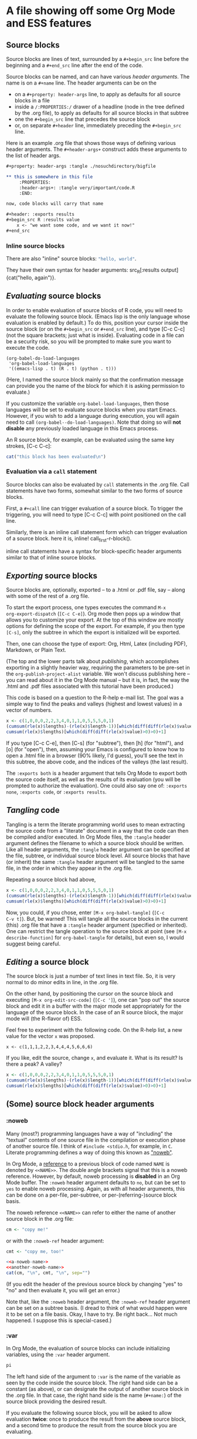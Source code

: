 * A file showing off some Org Mode and ESS features

** Source blocks

Source blocks are lines of text, surrounded by a =#+begin_src= line
before the beginning and a =#+end_src= line after the end of the code.

Source blocks can be named, and can have various /header arguments/.
The name is on a =#+name= line.  The header arguments can be on the
- on a =#+property: header-args= line, to apply as defaults for all
  source blocks in a file
- inside a =/:PROPERTIES:/= drawer of a headline (node in the tree
  defined by the .org file), to apply as defaults for all source
  blocks in that subtree
- one the =#+begin_src= line that precedes the source block
- or, on separate =#+header= line, immediately preceding the
  =#+begin_src= line.

Here is an example .org file that shows those ways of defining various
header arguments.  The =#+header-args+= construct adds these arguments
to the list of header args.

#+BEGIN_SRC org
  ,#+property: header-args :tangle ./nosuchdirectory/bigfile

  ,** this is somewhere in this file
       :PROPERTIES:
       :header-args+: :tangle very/important/code.R
       :END:

  now, code blocks will carry that name

  ,#+header: :exports results
  ,#+begin_src R :results value
      x <- "we want some code, and we want it now!"
  ,#+end_src
#+END_SRC

*** Inline source blocks

There are also "inline" source blocks: src_R{"hello, world"}.

They have their own syntax for header arguments: src_R[:results
output]{cat("hello, again")}.

** /Evaluating/ source blocks

In order to enable evaluation of source blocks of R code, you will
need to evaluate the following source block.  (Emacs lisp is the only
language whose evaluation is enabled by default.)  To do this,
position your cursor inside the source block (or on the =#+begin_src=
or =#+end_src= line), and type [C-c C-c] (not the square brackets; just
what is inside).  Evaluating code in a file can be a security risk, so
you will be prompted to make sure you want to execute the code.

#+name: set-allowed-languages
#+begin_src elisp :results none
  (org-babel-do-load-languages
   'org-babel-load-languages
   '((emacs-lisp . t) (R . t) (python . t)))
#+end_src

(Here, I named the source block mainly so that the confirmation
message can provide you the name of the block for which it is asking
permission to evaluate.)

If you customize the variable =org-babel-load-languages=, then those
languages will be set to evaluate source blocks when you start Emacs.
However, if you wish to add a language during execution, you will
again need to call =(org-babel--do-load-languages)=.  Note that doing
so will *not disable* any previously loaded language in this Emacs
process.

An R source block, for example, can be evaluated using the same key
strokes, [C-c C-c]:

#+name: first-r-block
#+begin_src R :results output
  cat("this block has been evaluated\n")
#+end_src

*** Evaluation via a =call= statement

Source blocks can also be evaluated by =call= statements in the .org
file.  Call statements have two forms, somewhat similar to the two
forms of source blocks.

First, a =#+call= line can trigger evaluation of a source block.  To
trigger the triggering, you will need to type [C-c C-c] with point
positioned on the call line.

#+call: first-r-block()

Similarly, there is an inline call statement form which can trigger
evaluation of a source block.  here it is, inline!
call_first-r-block().

inline call statements have a syntax for block-specific header
arguments similar to that of inline source blocks.

** /Exporting/ source blocks

Source blocks are, optionally, exported -- to a .html or .pdf file,
say -- along with some of the rest of a .org file.

To start the export process, one types executes the command =M-x
org-export-dispatch= (=[C-c C-e]=).  Org mode then pops up a window
that allows you to customize your export.  At the top of this window
are mostly options for defining the scope of the export.  For example,
if you then type =[C-s]=, only the subtree in which the export is
initialized will be exported.

Then, one can choose the type of export: Org, Html, Latex (including
PDF), Markdown, or Plain Text.

(The top and the lower parts talk about /publishing/, which
accomplishes exporting in a slightly heavier way, requiring the
parameters to be pre-set in the =org-publish-project-alist= variable.
We won't discuss publishing here -- you can read about it in the Org
Mode manual -- but it is, in fact, the way the .html and .pdf files
associated with this tutorial have been produced.)

This code is based on a question to the R-help e-mail list.  The goal
was a simple way to find the peaks and valleys (highest and lowest
values) in a vector of numbers.
#+name: peaks-and-valleys
#+begin_src R :exports both
  x <- c(1,0,0,0,2,2,3,4,0,1,1,0,5,5,5,0,1)
  (cumsum(rle(x)$lengths)-(rle(x)$length-1))[which(diff(diff(rle(x)$values)>=0)<0)+1]
  cumsum(rle(x)$lengths)[which(diff(diff(rle(x)$value)>0)>0)+1]
#+end_src

If you type [C-c C-e], then [C-s] (for "subtree"), then [h] (for
"html"), and [o] (for "open"), then, assuming your Emacs is configured
to know how to open a .html file in a browser (90% likely, I'd guess),
you'll see the text in this subtree, the above code, and the indices
of the valleys (the last result).

The =:exports both= is a header argument that tells Org Mode to export
both the source code itself, as well as the results of its evaluation
(you will be prompted to authorize the evaluation).  One could also
say one of: =:exports none=, =:exports code=, or =:exports results=.

** /Tangling/ code

Tangling is a term the literate programming world uses to mean
extracting the source code from a "literate" document in a way that
the code can then be compiled and/or executed.  In Org Mode files, the
=:tangle= header argument defines the filename to which a source block
should be written.  Like all header arguments, the =:tangle= header
argument can be specified at the file, subtree, or individual source
block level.  All source blocks that have (or inherit) the same
=:tangle= header argument will be tangled to the same file, in the
order in which they appear in the .org file.

Repeating a source block had above,

#+name: peaks-and-valleys-tangling
#+begin_src R :exports both :tangle peaks-and-valleys.el
  x <- c(1,0,0,0,2,2,3,4,0,1,1,0,5,5,5,0,1)
  (cumsum(rle(x)$lengths)-(rle(x)$length-1))[which(diff(diff(rle(x)$values)>=0)<0)+1]
  cumsum(rle(x)$lengths)[which(diff(diff(rle(x)$value)>0)>0)+1]
#+end_src

Now, you could, if you chose, enter =[M-x org-babel-tangle]= (=[C-c
C-v t]=).  But, be warned!  This will tangle all the source blocks in
the current (this) .org file that have a =:tangle= header argument
(specified or inherited).  One can restrict the tangle operation to
the source block at point (see =[M-x describe-function]= for
=org-babel-tangle= for details), but even so, I would suggest being
careful.

** /Editing/ a source block

The source block is just a number of text lines in text file.  So, it
is very normal to do minor edits in line, in the .org file.

On the other hand, by positioning the cursor on the source block and
executing =[M-x org-edit-src-code]= (=[C-c ']=), one can "pop out" the
source block and edit it in a buffer with the major mode set
appropriately for the language of the source block.  In the case of an
R source block, the major mode will (the R-flavor of) ESS.

Feel free to experiment with the following code.  On the R-help list,
a new value for the vector =x= was proposed.
: x <- c(1,1,1,2,2,3,4,4,4,5,6,6,6)
If you like, edit the source, change =x=, and evaluate it.  What is
its result?  Is there a peak?  A valley?

#+begin_src R
  x <- c(1,0,0,0,2,2,3,4,0,1,1,0,5,5,5,0,1)
  (cumsum(rle(x)$lengths)-(rle(x)$length-1))[which(diff(diff(rle(x)$values)>=0)<0)+1]
  cumsum(rle(x)$lengths)[which(diff(diff(rle(x)$value)>0)>0)+1]
#+end_src

** (Some) source block header arguments

*** :noweb

Many (most?) programming languages have a way of "including" the
"textual" contents of one source file in the compilation or execution
phase of another source file.  I think of =#include <stdio.h=, for
example, in =C=.  Literate programming defines a way of doing this
known as [[https://www.cs.tufts.edu/~nr/noweb/]["noweb"]].

In Org Mode, a _reference_ to a previous block of code named =NAME= is
denoted by =<<NAME>>=.  The double angle brackets signal that this is
a noweb reference.  However, by default, noweb processing is
*disabled* in an Org Mode buffer.  The =:noweb= header argument
defaults to =no=, but can be set to =yes= to enable noweb processing.
Again, as with all header arguments, this can be done on a per-file,
per-subtree, or per-(referring-)source block basis.

The noweb reference =<<NAME>>= can refer to either the name of another
source block in the .org file:
#+name: a-noweb-name
#+begin_src R :noweb no
  cm <- "copy me!"
#+end_src

or with the =:noweb-ref= header argument:
#+begin_src R :noweb-ref another-noweb-name :noweb no
  cmt <- "copy me, too!"
#+end_src

#+begin_src R :noweb yes :results output
  <<a-noweb-name>>
  <<another-noweb-name>>
  cat(cm, "\n", cmt, "\n", sep="")
#+end_src

(If you edit the header of the previous source block by changing "yes"
to "no" and then evaluate it, you will get an error.)

Note that, like the =:noweb= header argument, the =:noweb-ref= header
argument can be set on a subtree basis.  (I dread to think of what
would happen were it to be set on a file basis.  Okay, I have to try.
Be right back...  Not much happened.  I suppose this is
special-cased.)

*** :var

In Org Mode, the evaluation of source blocks can include initializing
variables, using the =:var= header argument.

#+name: gives-pi
#+begin_src R :var pi=3.14
  pi
#+end_src

The left hand side of the argument to =:var= is the name of the
variable as seen by the code inside the source block.  The right hand
side can be a constant (as above), or can designate the output of
another source block in the .org file.  In that case, the right hand
side is the name (=#+name:=) of the source block providing the desired
result.

If you evaluate the following source block, you will be asked to allow
evaluation *twice*: once to produce the result from the *above* source
block, and a second time to produce the result from the source block
you are evaluating.

#+begin_src R :var pitoo=gives-pi :session R :results output
  cat("you were", pitoo/pi, "close!\n")
#+end_src

The language of the source block providing the value of the variable
does same as the language of the source block receiving the value.  In
general, though, there may be some adaptation required to mould the
shape of the input value to that needed by the source code.

#+name: from-python
#+begin_src python :results value
  return 21
#+end_src

#+name: to-r
#+begin_src R :var howmany=from-python
  2*howmany
#+end_src

The name on the right hand side, instead of naming another source
block in the file, can also name, e.g., an Org Mode table.

#+name: a-table
| student | first exam | second exam | final |
|---------+------------+-------------+-------|
| Greg    |          1 |           3 |     2 |
| George  |          2 |           2 |     2 |
| Linda   |          3 |           1 |     2 |
| Georgia |          4 |           4 |     4 |

In the following code block, the =:colnames= header argument is set to
=yes= so that the first row is considered a row of column names.

#+begin_src R :var tbl=a-table :colnames yes :session R
  summary(tbl)
#+end_src

#+RESULTS:
| student          | first.exam   | second.exam  | final       |
|------------------+--------------+--------------+-------------|
| Length:4         | Min.   :1.00 | Min.   :1.00 | Min.   :2.0 |
| Class :character | 1st Qu.:1.75 | 1st Qu.:1.75 | 1st Qu.:2.0 |
| Mode  :character | Median :2.50 | Median :2.50 | Median :2.0 |
|                  | Mean   :2.50 | Mean   :2.50 | Mean   :2.5 |
|                  | 3rd Qu.:3.25 | 3rd Qu.:3.25 | 3rd Qu.:2.5 |
|                  | Max.   :4.00 | Max.   :4.00 | Max.   :4.0 |

For R code, a second effect of setting =:colnames= to =yes= is that if
the *result* is an R data frame, its column names (=colnames()=) will
be preserved in the resulting Org Mode table

#+begin_src R :colnames yes
  mtcars[1:4,]
#+end_src

#+RESULTS:
|  mpg | cyl | disp |  hp | drat |    wt |  qsec | vs | am | gear | carb |
|------+-----+------+-----+------+-------+-------+----+----+------+------|
|   21 |   6 |  160 | 110 |  3.9 |  2.62 | 16.46 |  0 |  1 |    4 |    4 |
|   21 |   6 |  160 | 110 |  3.9 | 2.875 | 17.02 |  0 |  1 |    4 |    4 |
| 22.8 |   4 |  108 |  93 | 3.85 |  2.32 | 18.61 |  1 |  1 |    4 |    1 |
| 21.4 |   6 |  258 | 110 | 3.08 | 3.215 | 19.44 |  1 |  0 |    3 |    1 |

#+begin_src R :colnames no
  mtcars[1:4,]
#+end_src

#+RESULTS:
|   21 | 6 | 160 | 110 |  3.9 |  2.62 | 16.46 | 0 | 1 | 4 | 4 |
|   21 | 6 | 160 | 110 |  3.9 | 2.875 | 17.02 | 0 | 1 | 4 | 4 |
| 22.8 | 4 | 108 |  93 | 3.85 |  2.32 | 18.61 | 1 | 1 | 4 | 1 |
| 21.4 | 6 | 258 | 110 | 3.08 | 3.215 | 19.44 | 1 | 0 | 3 | 1 |

*** :results
	:PROPERTIES:
    :header-args+: :noweb yes
    :END:

The =:results= header argument specifies many things.  First, it
specifies whether the results of an evaluation consist in the value
"returned" by the evaluated source block, or by the output (to
standard output) produced by the source block.  The "value returned"
means, in many programming languages (include R), the value of the
last statement executed in the source block.  You may have noticed
examples of this use of =:results= in some of the previous source
blocks.  The values here are =value= and =output=.

#+name: usenowebhere
#+begin_src R :results none
  truepi <- pi
  cat(truepi, "\n", sep="")
  invisible(truepi*2)
#+end_src

#+begin_src R :results output
  <<usenowebhere>>
#+end_src

#+RESULTS:
: 3.141593

#+begin_src R :results value
  <<usenowebhere>>
#+end_src

#+RESULTS:
: 6.28318530717959

**** Type of result

Here, the question is what sort of Org structure should the returned
value be considered to consist.  The results can be interpreted to be
an Org Mode table, list, or verbatim text.  Or, the results can be
output to a file.

#+name: results-noweb
#+begin_src R
  mtcars[c(1,12,13, 19),]
#+end_src

If no result type is listed, Org Mode makes its pretty-good guess.

#+begin_src R :results value
  <<results-noweb>>
#+end_src

But, to be sure, you can specify the type you would like.  (Note the
reapearance of =:colnames=.)
#+begin_src R :results value table :colnames yes
  <<results-noweb>>
#+end_src

=scalar= and =verbatim= are synonyms.  They cause the value to be
taken, well, at face value:
#+begin_src R :results scalar
  <<results-noweb>>
#+end_src

And, =list= converts the source block result into an Org Mode list.

#+begin_src R :results list
  <<results-noweb>>
#+end_src

**** How the results are formatted

There are various ways Org Mode might decide to format the results,
of, more or less, whatever type, before embedding them in the .org
buffer.

For example, to want the results to be wrapped in a source block, one
can specify =code=:

#+begin_src R :results value code
  "<<results-noweb>>"
#+end_src

#+RESULTS:
:results:
mtcars[c(1,12,13, 19),]
:end:

This also shows that =noweb= syntax isn't defeated by, e.g., being
embedded inside quotation marks.  One can also specify that the
results be embedded in an Org Mode "drawer" (which can be "closed", so
the results don't show), or embedded in a source block of type "org",
in blocks whose content will only be used when exporting to HTML, or
to LaTeX (including PDF), etc.

There is (apparently -- writing this tutorial is a learning
experience!) also a =:wrap= header argument, separate from the
=:results= header argument, which specifies a value =X=, and the
results are summarily wrapped in a =#+begin_X...#+end_X= block.

#+begin_src R :wrap foo
  3
#+end_src


**** Handling of results

Typically, the results of evaluating a source block are placed in the
buffer following the source block, preceded by a line
: #+RESULTS: <NAME>
where =<NAME>= is the name of the source block (if any).

#+begin_src R
  Sys.time()
#+end_src

#+RESULTS:
: 2021-03-31 09:01:47

#+name: time
#+begin_src R
  Sys.time()
#+end_src

#+RESULTS: time
: 2021-03-31 09:01:57

However, this behavior can be modified with the =:results= header
argument.  The relevant options are
- silent :: Don't change the buffer.  The results are echoed in the
  minibuffer.
- replace :: This is the normal behavior; the =#+RESULTS:= block is
  replaced.
- append :: Each evaluation generates a separate =#+RESULTS:= block,
  which is placed after the previous result blocks.
- prepend :: Each evaluation generates a separate results block, which
  is placed before all previous result blocks.

Well, really, that is all pretty much just copied from the [[https://orgmode.org/manual/Results-of-Evaluation.html#Results-of-Evaluation][manual]].
Which, see.

*** :session

Normally, when Org Mode evaluates a source block, in instantiates a
new *process* of the appropriate type (the =R= command, for example),
provides that process with the source from the source block (expanding
=:noweb= references), and lets it run.

This ensures that each run starts from a "clean state".  On the other
hand, it means that artefacts left behind by previous runs are not
available to a future run.  And, it can complicate debugging.

Thus, Org Mode provdies a =:session= header argument which names a
buffer in which evaluations of the current source block (or, all
source blocks in the file, or all in a subtree) will occur.

During a given emacs instance, the first time you type =[C-c C-c]= in
a source block with a given name, Emacs will prompt you for the name
of the starting directory (with a default being the directory of the
current file).  It will then start up such a process, attach it to a
buffer (i'm not totally sure of the Emacs terminology here) with the
name provided as the argument to the =:session= header argument (or,
use a language-specific default), and evaluate your code.  This works
for interpreted languages but not, to my knowledge, for compiled
languages.

After evaluations, you can use =[C-x b]= to switch to that buffer and
inspect the state, maybe set debug breakpoints, or debug after error
or debug statement (=browser()=, say) in your code.

For R, the session buffer uses ~ESS[R]~ mode.

As I said above, the fact that future evaluations of the given source
block, or of any other source block with the same =:session= argument,
will run in the same R process is both a feature and a bug.  On the
bug side, you may end up developing code that only works with the
accumulated state in the current buffer.

For example, say you are developing an [[https://cran.r-project.org/web/packages/][R package]] and are testing it
with some code that imports (=require()=) that package.  And, say your
test code points out an error in your package code, and that you fix
your package code and re-build and re-install your package.  Now, if
you once again evaluate your test code, it will execute the
=require()= statement but will do nothing as, as far as R is
concerned, your package is *already* loaded.  So, you will need to
detach and unload your package which, if my memory serves me right
: detach(package:PACKAGENAME, unload=TRUE)
or some such.  *Then*, R will load the new version of your package.

Still, I find =:session= immensely valuable.  If you find yourself
wanting to use a debugger to debug your code, or to incrementally
build up state as your are developing code, I recommend (carefully)
using it.

*** :cache
#+begin_src C :exports results
printf("hello, world\n");
#+end_src

#+begin_src org :exports both :result
  ,#+begin_src R
  1
  ,#+end_src
#+end_src
